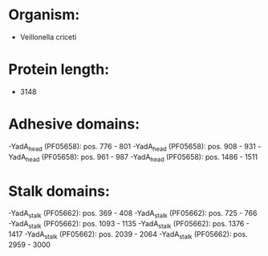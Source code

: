 * Organism:
- Veillonella criceti
* Protein length:
- 3148
* Adhesive domains:
-YadA_head (PF05658): pos. 776 - 801
-YadA_head (PF05658): pos. 908 - 931
-YadA_head (PF05658): pos. 961 - 987
-YadA_head (PF05658): pos. 1486 - 1511
* Stalk domains:
-YadA_stalk (PF05662): pos. 369 - 408
-YadA_stalk (PF05662): pos. 725 - 766
-YadA_stalk (PF05662): pos. 1093 - 1135
-YadA_stalk (PF05662): pos. 1376 - 1417
-YadA_stalk (PF05662): pos. 2039 - 2064
-YadA_stalk (PF05662): pos. 2959 - 3000

